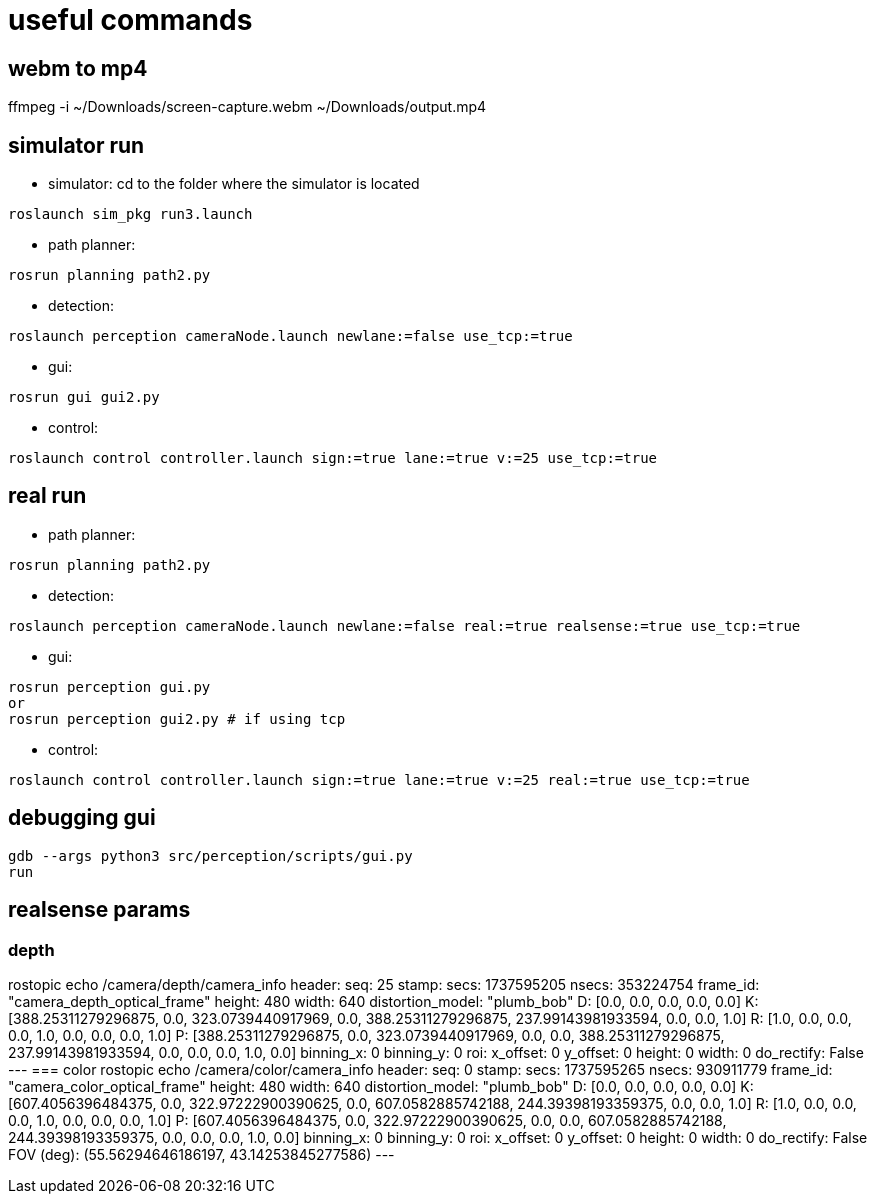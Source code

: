 = useful commands

== webm to mp4
ffmpeg -i ~/Downloads/screen-capture.webm ~/Downloads/output.mp4

== simulator run
- simulator:
cd to the folder where the simulator is located
```bash
roslaunch sim_pkg run3.launch
```

- path planner:
```bash
rosrun planning path2.py
```

- detection:
```bash
roslaunch perception cameraNode.launch newlane:=false use_tcp:=true
```

- gui:
```bash
rosrun gui gui2.py
```

- control:
```bash
roslaunch control controller.launch sign:=true lane:=true v:=25 use_tcp:=true
```

== real run
- path planner:
```bash
rosrun planning path2.py
```

- detection:
```bash
roslaunch perception cameraNode.launch newlane:=false real:=true realsense:=true use_tcp:=true
```

- gui:
```bash
rosrun perception gui.py
or
rosrun perception gui2.py # if using tcp
```


- control:
```bash
roslaunch control controller.launch sign:=true lane:=true v:=25 real:=true use_tcp:=true
```

== debugging gui

```bash
gdb --args python3 src/perception/scripts/gui.py
run
```

== realsense params

=== depth
rostopic echo /camera/depth/camera_info
header: 
  seq: 25
  stamp: 
    secs: 1737595205
    nsecs: 353224754
  frame_id: "camera_depth_optical_frame"
height: 480
width: 640
distortion_model: "plumb_bob"
D: [0.0, 0.0, 0.0, 0.0, 0.0]
K: [388.25311279296875, 0.0, 323.0739440917969, 0.0, 388.25311279296875, 237.99143981933594, 0.0, 0.0, 1.0]
R: [1.0, 0.0, 0.0, 0.0, 1.0, 0.0, 0.0, 0.0, 1.0]
P: [388.25311279296875, 0.0, 323.0739440917969, 0.0, 0.0, 388.25311279296875, 237.99143981933594, 0.0, 0.0, 0.0, 1.0, 0.0]
binning_x: 0
binning_y: 0
roi: 
  x_offset: 0
  y_offset: 0
  height: 0
  width: 0
  do_rectify: False
---
=== color
rostopic echo /camera/color/camera_info
header: 
  seq: 0
  stamp: 
    secs: 1737595265
    nsecs: 930911779
  frame_id: "camera_color_optical_frame"
height: 480
width: 640
distortion_model: "plumb_bob"
D: [0.0, 0.0, 0.0, 0.0, 0.0]
K: [607.4056396484375, 0.0, 322.97222900390625, 0.0, 607.0582885742188, 244.39398193359375, 0.0, 0.0, 1.0]
R: [1.0, 0.0, 0.0, 0.0, 1.0, 0.0, 0.0, 0.0, 1.0]
P: [607.4056396484375, 0.0, 322.97222900390625, 0.0, 0.0, 607.0582885742188, 244.39398193359375, 0.0, 0.0, 0.0, 1.0, 0.0]
binning_x: 0
binning_y: 0
roi: 
  x_offset: 0
  y_offset: 0
  height: 0
  width: 0
  do_rectify: False
FOV (deg): (55.56294646186197, 43.14253845277586)
---
